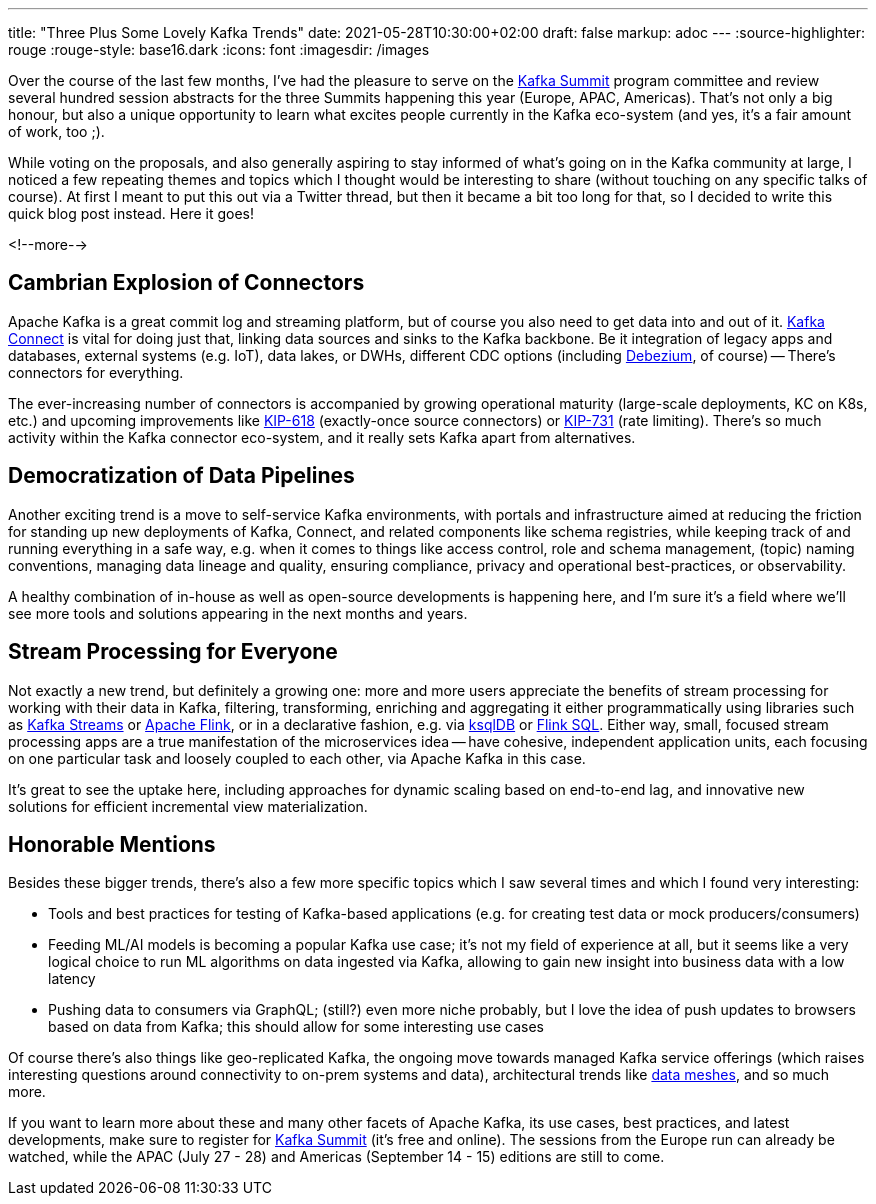 ---
title: "Three Plus Some Lovely Kafka Trends"
date: 2021-05-28T10:30:00+02:00
draft: false
markup: adoc
---
:source-highlighter: rouge
:rouge-style: base16.dark
:icons: font
:imagesdir: /images
ifdef::env-github[]
:imagesdir: ../../static/images
endif::[]

Over the course of the last few months, I've had the pleasure to serve on the https://www.kafka-summit.org/[Kafka Summit] program committee and review several hundred session abstracts for the three Summits happening this year (Europe, APAC, Americas).
That's not only a big honour, but also a unique opportunity to learn what excites people currently in the Kafka eco-system
(and yes, it's a fair amount of work, too ;).

While voting on the proposals, and also generally aspiring to stay informed of what's going on in the Kafka community at large, I noticed a few repeating themes and topics which I thought would be interesting to share
(without touching on any specific talks of course).
At first I meant to put this out via a Twitter thread, but then it became a bit too long for that, so I decided to write this quick blog post instead.
Here it goes!

<!--more-->

== Cambrian Explosion of Connectors

Apache Kafka is a great commit log and streaming platform,
but of course you also need to get data into and out of it.
https://kafka.apache.org/documentation/#connect[Kafka Connect] is vital for doing just that, linking data sources and sinks to the Kafka backbone.
Be it integration of legacy apps and databases,
external systems (e.g. IoT), data lakes, or DWHs,
different CDC options (including https://debezium.io/[Debezium], of course)
-- There's connectors for everything.

The ever-increasing number of connectors is accompanied by growing operational maturity
(large-scale deployments, KC on K8s, etc.) and upcoming improvements like https://cwiki.apache.org/confluence/display/KAFKA/KIP-618%3A+Exactly-Once+Support+for+Source+Connectors[KIP-618] (exactly-once source connectors) or https://cwiki.apache.org/confluence/display/KAFKA/KIP-731%3A+Record+Rate+Limiting+for+Kafka+Connect[KIP-731] (rate limiting).
There's so much activity within the Kafka connector eco-system, and it really sets Kafka apart from alternatives.

== Democratization of Data Pipelines

Another exciting trend is a move to self-service Kafka environments,
with portals and infrastructure aimed at reducing the friction for standing up new deployments of Kafka, Connect, and related components like schema registries,
while keeping track of and running everything in a safe way,
e.g. when it comes to things like access control, role and schema management, (topic) naming conventions,
managing data lineage and quality, ensuring compliance, privacy and operational best-practices, or observability.

A healthy combination of in-house as well as open-source developments is happening here,
and I'm sure it's a field where we'll see more tools and solutions appearing in the next months and years.

== Stream Processing for Everyone

Not exactly a new trend, but definitely a growing one:
more and more users appreciate the benefits of stream processing for working with their data in Kafka,
filtering, transforming, enriching and aggregating it either programmatically using libraries such as https://kafka.apache.org/28/documentation/streams/[Kafka Streams] or https://kafka.apache.org/28/documentation/streams/[Apache Flink],
or in a declarative fashion, e.g. via https://ksqldb.io/[ksqlDB] or https://ci.apache.org/projects/flink/flink-docs-release-1.13/docs/dev/table/overview/[Flink SQL].
Either way, small, focused stream processing apps are a true manifestation of the microservices idea -- have cohesive, independent application units, each focusing on one particular task and loosely coupled to each other, via Apache Kafka in this case.

It's great to see the uptake here,
including approaches for dynamic scaling based on end-to-end lag, and innovative new solutions for efficient incremental view materialization.

== Honorable Mentions

Besides these bigger trends, there's also a few more specific topics which I saw several times and which I found very interesting:

* Tools and best practices for testing of Kafka-based applications (e.g. for creating test data or mock producers/consumers)
* Feeding ML/AI models is becoming a popular Kafka use case; it's not my field of experience at all, but it seems like a very logical choice to run ML algorithms on data ingested via Kafka, allowing to gain new insight into business data with a low latency
* Pushing data to consumers via GraphQL; (still?) even more niche probably, but I love the idea of push updates to browsers based on data from Kafka; this should allow for some interesting use cases

Of course there's also things like geo-replicated Kafka,
the ongoing move towards managed Kafka service offerings
(which raises interesting questions around connectivity to on-prem systems and data),
architectural trends like https://www.youtube.com/watch?v=QF41q10NSAs[data meshes],
and so much more.

If you want to learn more about these and many other facets of Apache Kafka,
its use cases, best practices, and latest developments,
make sure to register for https://www.kafka-summit.org/[Kafka Summit] (it's free and online).
The sessions from the Europe run can already be watched,
while the APAC (July 27 - 28) and Americas (September 14 - 15) editions are still to come.
